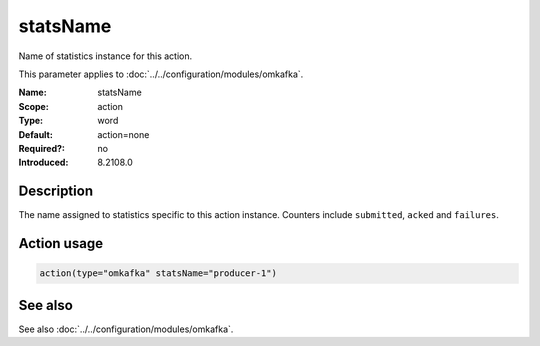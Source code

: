 .. _param-omkafka-statsname:
.. _omkafka.parameter.module.statsname:

statsName
=========

.. index::
   single: omkafka; statsName
   single: statsName

.. summary-start

Name of statistics instance for this action.

.. summary-end

This parameter applies to :doc:`../../configuration/modules/omkafka`.

:Name: statsName
:Scope: action
:Type: word
:Default: action=none
:Required?: no
:Introduced: 8.2108.0

Description
-----------

.. versionadded:: 8.2108.0

The name assigned to statistics specific to this action instance. Counters
include ``submitted``, ``acked`` and ``failures``.

Action usage
------------

.. _param-omkafka-action-statsname:
.. _omkafka.parameter.action.statsname:
.. code-block:: rsyslog

   action(type="omkafka" statsName="producer-1")

See also
--------

See also :doc:`../../configuration/modules/omkafka`.

